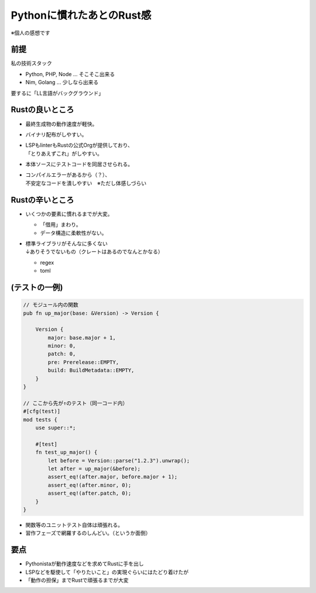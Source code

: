 Pythonに慣れたあとのRust感
==========================

※個人の感想です

前提
----

私の技術スタック

* Python, PHP, Node ... そこそこ出来る
* Nim, Golang ... 少しなら出来る

要するに「LL言語がバックグラウンド」

Rustの良いところ
----------------

* 最終生成物の動作速度が軽快。
* バイナリ配布がしやすい。
* | LSPもlinterもRustの公式Orgが提供しており、
  | 「とりあえずこれ」がしやすい。
* 本体ソースにテストコードを同居させられる。
* | コンパイルエラーがあるから（？）、
  | 不安定なコードを潰しやすい　※ただし体感しづらい

Rustの辛いところ
----------------

* いくつかの要素に慣れるまでが大変。

  * 「借用」まわり。
  * データ構造に柔軟性がない。
* | 標準ライブラリがそんなに多くない
  | ↓ありそうでないもの（クレートはあるのでなんとかなる）

  * regex
  * toml

(テストの一例)
--------------

.. code-block:: rust

    // モジュール内の関数
    pub fn up_major(base: &Version) -> Version {

        Version {
            major: base.major + 1,
            minor: 0,
            patch: 0,
            pre: Prerelease::EMPTY,
            build: BuildMetadata::EMPTY,
        }
    }

    // ここから先が↑のテスト（同一コード内）
    #[cfg(test)]
    mod tests {
        use super::*;

        #[test]
        fn test_up_major() {
            let before = Version::parse("1.2.3").unwrap();
            let after = up_major(&before);
            assert_eq!(after.major, before.major + 1);
            assert_eq!(after.minor, 0);
            assert_eq!(after.patch, 0);
        }
    }

.. revealjs-break::

* 関数等のユニットテスト自体は頑張れる。
* 習作フェーズで網羅するのしんどい。（というか面倒）

要点
----

* Pythonistaが動作速度などを求めてRustに手を出し
* LSPなどを駆使して「やりたいこと」の実現ぐらいにはたどり着けたが
* 「動作の担保」までRustで頑張るまでが大変

.. revealjs-fragments::

   →ここはRustなくても平気なのでは？

   →じゃあ、pytest使うか！

